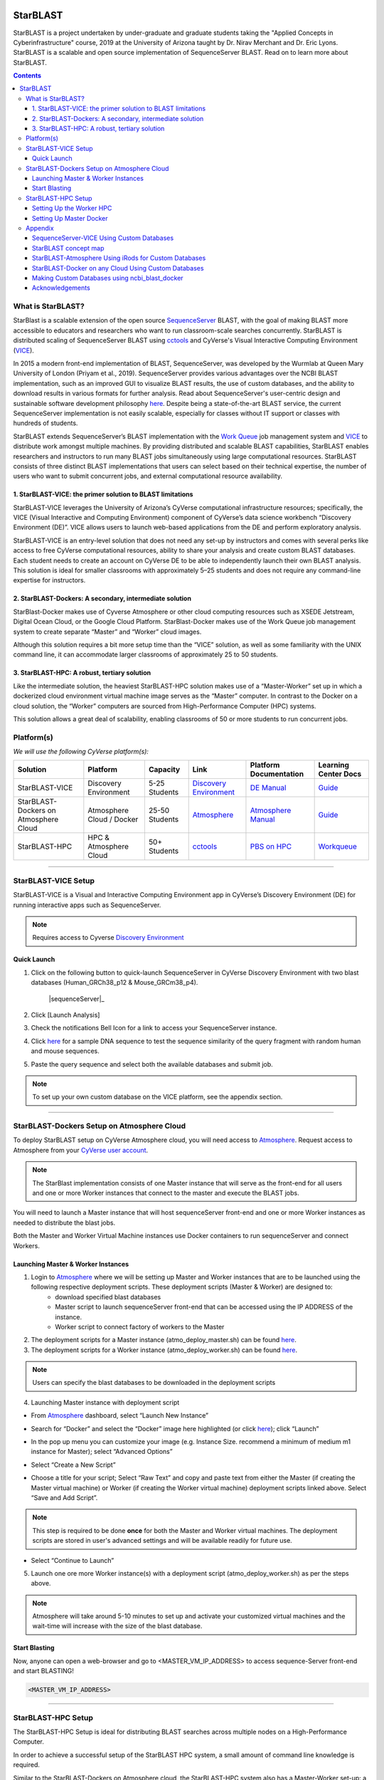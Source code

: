 |starblast_logo|_

StarBLAST
=========

StarBLAST is a project undertaken by under-graduate and graduate students taking the "Applied Concepts in Cyberinfrastructure" course, 2019 at the University of Arizona taught by Dr. Nirav Merchant and Dr. Eric Lyons. StarBLAST is a scalable and open source implementation of SequenceServer BLAST. Read on to learn more about StarBLAST.

.. contents::

What is StarBLAST?
------------------

StarBlast is a scalable extension of the open source `SequenceServer <http://sequenceserver.com/>`_ BLAST, with the goal of making BLAST more accessible to educators and researchers who want to run classroom-scale searches concurrently. StarBLAST is distributed scaling of SequenceServer BLAST using `cctools <http://ccl.cse.nd.edu/>`_ and CyVerse's Visual Interactive Computing Environment (`VICE <https://learning.cyverse.org/projects/vice/en/latest/getting_started/about.html/>`_). 

In 2015 a modern front-end implementation of BLAST, SequenceServer, was developed by the Wurmlab at Queen Mary University of London (Priyam et al., 2019). SequenceServer provides various advantages over the NCBI BLAST implementation, such as an improved GUI to visualize BLAST results, the use of custom databases, and the ability to download results in various formats for further analysis. Read about SequenceServer's user-centric design and sustainable software development philosophy `here <https://doi.org/10.1093/molbev/msz185>`_. Despite being a state-of-the-art BLAST service, the current SequenceServer implementation is not easily scalable, especially for classes without IT support or classes with hundreds of students.

StarBLAST extends SequenceServer’s BLAST implementation with the `Work Queue <https://cctools.readthedocs.io/en/latest/work_queue/>`_ job management system and `VICE <https://learning.cyverse.org/projects/vice/en/latest/getting_started/about.html/>`_ to distribute work amongst multiple machines. By providing distributed and scalable BLAST capabilities, StarBLAST enables researchers and instructors to run many BLAST jobs simultaneously using large computational resources. StarBLAST consists of three distinct BLAST implementations that users can select based on their technical expertise, the number of users who want to submit concurrent jobs, and external computational resource availability.


1. StarBLAST-VICE: the primer solution to BLAST limitations
~~~~~~~~~~~~~~~~~~~~~~~~~~~~~~~~~~~~~~~~~~~~~~~~~~~~~~~~~~~~~~

StarBLAST-VICE leverages the University of Arizona’s CyVerse computational infrastructure resources; specifically, the VICE (Visual Interactive and Computing Environment) component of CyVerse’s data science workbench “Discovery Environment (DE)”. VICE allows users to launch web-based applications from the DE and perform exploratory analysis.

StarBLAST-VICE is an entry-level solution that does not need any set-up by instructors and comes with several perks like access to free CyVerse computational resources, ability to share your analysis and create custom BLAST databases. Each student needs to create an account on CyVerse DE to be able to independently launch their own BLAST analysis. This solution is ideal for smaller classrooms with approximately 5–25 students and does not require any command-line expertise for instructors.

2. StarBLAST-Dockers: A secondary, intermediate solution
~~~~~~~~~~~~~~~~~~~~~~~~~~~~~~~~~~~~~~~~~~~~~~~~~~~~~~~~~

StarBlast-Docker makes use of Cyverse Atmosphere or other cloud computing resources such as XSEDE Jetstream, Digital Ocean Cloud, or the Google Cloud Platform. StarBlast-Docker makes use of the Work Queue job management system to create separate “Master” and “Worker” cloud images.

Although this solution requires a bit more setup time than the “VICE” solution, as well as some familiarity with the UNIX command line, it can accommodate larger classrooms of approximately 25 to 50 students.

3. StarBLAST-HPC: A robust, tertiary solution
~~~~~~~~~~~~~~~~~~~~~~~~~~~~~~~~~~~~~~~~~~~~~~

Like the intermediate solution, the heaviest StarBLAST-HPC solution makes use of a “Master-Worker” set up in which a dockerized cloud environment virtual machine image serves as the “Master” computer. In contrast to the Docker on a cloud solution, the “Worker” computers are sourced from High-Performance Computer (HPC) systems.

This solution allows a great deal of scalability, enabling classrooms of 50 or more students to run concurrent jobs.

Platform(s)
-----------

*We will use the following CyVerse platform(s):*

.. list-table::
    :header-rows: 1

    * - Solution
      - Platform
      - Capacity
      - Link
      - Platform Documentation
      - Learning Center Docs
    * - StarBLAST-VICE
      - Discovery Environment
      - 5-25 Students
      - `Discovery Environment <https://de.cyverse.org/de/>`_
      - `DE Manual <https://wiki.cyverse.org/wiki/display/DEmanual/Table+of+Contents>`_
      - `Guide <https://learning.cyverse.org/projects/discovery-environment-guide/en/latest/>`__
    * - StarBLAST-Dockers on Atmosphere Cloud
      - Atmosphere Cloud / Docker
      - 25-50 Students
      - `Atmosphere <https://atmo.cyverse.org/de/>`_
      - `Atmosphere Manual <https://wiki.cyverse.org/wiki/display/DEmanual/Table+of+Contents>`_
      - `Guide <https://learning.cyverse.org/projects/atmosphere-guide/en/latest/>`__
    * - StarBLAST-HPC
      - HPC & Atmosphere Cloud
      - 50+ Students
      - `cctools <https:://github.com/cooperative-computing-lab/>`_
      - `PBS on HPC  <https://public.confluence.arizona.edu/display/UAHPC>`_
      - `Workqueue <https://cctools.readthedocs.io/en/latest/work_queue/>`__

----

StarBLAST-VICE Setup
--------------------

StarBLAST-VICE is a Visual and Interactive Computing Environment app in CyVerse’s Discovery Environment (DE) for running interactive apps such as SequenceServer. 

.. note::

   Requires access to Cyverse `Discovery Environment <https://de.cyverse.org/de/>`_

Quick Launch
~~~~~~~~~~~~

1. Click on the following button to quick-launch SequenceServer in CyVerse Discovery Environment with two blast databases (Human_GRCh38_p12 & Mouse_GRCm38_p4).

	|sequenceServer|_
	
2. Click [Launch Analysis]
3. Check the notifications Bell Icon for a link to access your SequenceServer instance.
4. Click `here <https://www.ncbi.nlm.nih.gov/nuccore/NG_007114.1?from=4986&to=6416&report=fasta>`_ for a sample DNA sequence to test the sequence similarity of the query fragment with random human and mouse sequences.
5. Paste the query sequence and select both the available databases and submit job.

.. note::
   To set up your own custom database on the VICE platform, see the appendix section.

----

StarBLAST-Dockers Setup on Atmosphere Cloud 
--------------------------------------------

To deploy StarBLAST setup on CyVerse Atmosphere cloud, you will need access to `Atmosphere <https://atmo.cyverse.org/application/images>`_. Request access to Atmosphere from your `CyVerse user account <https://user.cyverse.org>`_.

.. note::
   The StarBlast implementation consists of one Master instance that will serve as the front-end for all users and one or more Worker instances that connect to the master and execute the BLAST jobs.

You will need to launch a Master instance that will host sequenceServer front-end and one or more Worker instances as needed to distribute the blast jobs. 

Both the Master and Worker Virtual Machine instances use Docker containers to run sequenceServer and connect Workers. 

Launching Master & Worker Instances
~~~~~~~~~~~~~~~~~~~~~~~~~~~~~~~~~~~

1. Login to `Atmosphere <https://atmo.cyverse.org/application/images>`_ where we will be setting up Master and Worker instances that are to be launched using the following respective deployment scripts. These deployment scripts (Master & Worker) are designed to:
	+ download specified blast databases
	+ Master script to launch sequenceServer front-end that can be accessed using the IP ADDRESS of the instance. 
	+ Worker script to connect factory of workers to the Master

2. The deployment scripts for a Master instance (atmo_deploy_master.sh) can be found `here <https://raw.githubusercontent.com/zhxu73/sequenceserver-scale-docker/cd4eeb52d1dcdbcd2b0c983bc34893212db0428c/deploy/atmo_deploy_master.sh>`_. 

3. The deployment scripts for a Worker instance (atmo_deploy_worker.sh) can be found `here <https://raw.githubusercontent.com/zhxu73/sequenceserver-scale-docker/cd4eeb52d1dcdbcd2b0c983bc34893212db0428c/deploy/atmo_deploy_worker.sh>`_.

.. note::
   Users can specify the blast databases to be downloaded in the deployment scripts 

4. Launching Master instance with deployment script
  
- From `Atmosphere <https://atmo.cyverse.org/application/images>`_ dashboard, select “Launch New Instance”

|Tut_1|_
  
- Search for “Docker” and select the “Docker” image here highlighted (or click `here <https://atmo.cyverse.org/application/images/1759>`_); click “Launch”

|Tut_2|_

|Tut_3|_ 

- In the pop up menu you can customize your image (e.g. Instance Size. recommend a minimum of medium m1 instance for Master); select “Advanced Options”

|Tut_4|_

-  Select “Create a New Script” 

|Tut_5|_

-  Choose a title for your script; Select “Raw Text” and copy and paste text from either the Master (if creating the Master virtual machine) or Worker (if creating the Worker virtual machine) deployment scripts linked above. Select “Save and Add Script”.

.. note::
   This step is required to be done **once** for both the Master and Worker virtual machines. The deployment scripts are stored in user's advanced settings and will be available readily for future use.
 
|Tut_6|_

-  Select “Continue to Launch”

|Tut_7|_

5. Launch one ore more Worker instance(s) with a deployment script (atmo_deploy_worker.sh) as per the steps above.


.. note::
   Atmosphere will take around 5-10 minutes to set up and activate your customized virtual machines and the wait-time will increase with the size of the blast database.
  
Start Blasting
~~~~~~~~~~~~~~

Now, anyone can open a web-browser and go to <MASTER_VM_IP_ADDRESS> to access sequence-Server front-end and start BLASTING!

.. code::

   <MASTER_VM_IP_ADDRESS>

----

StarBLAST-HPC Setup
-------------------

The StarBLAST-HPC Setup is ideal for distributing BLAST searches across multiple nodes on a High-Performance Computer.

In order to achieve a successful setup of the StarBLAST HPC system, a small amount of command line knowledge is required.

Similar to the StarBLAST-Dockers on Atmosphere cloud, the StarBLAST-HPC system also has a Master-Worker set-up: a dockerized atmosphere VM machine acts as the Master, and the HPC acts as the Worker. It is suggested that the Worker is set up well ahead of time.

Setting Up the Worker HPC
~~~~~~~~~~~~~~~~~~~~~~~~

It is important that the following software are installed on the HPC:

- glibc version 2.14 or newer, 

- ncbi-blast+ version 2.6.0 or newer (ftp://ftp.ncbi.nlm.nih.gov/blast/executables/blast+/LATEST/ncbi-blast-2.9.0+-src.tar.gz)

- CCTools (cctools-7.0.21-x86_64-centos7.tar.gz)

Put both ncbi-blast+ and CCTools in your home directory.
Databases need to be downloaded in a personal directory in the home folder.

.. code::

   /home/<U_NUMBER>/<USER>/Database
   
The HPC uses a .pbs and qsub system to submit jobs.

Create a .pbs file that contains the following code and change the <VARIABLES> to preferred options:

.. code::

   #!/bin/bash
   #PBS -W group_list=<GROUP_NAME>
   #PBS -q <QUEUE_TYPE>
   #PBS -l select=<NUMBER_OF_NODES>:ncpus=<NUMBER_OF_CPUS_PER_NODE>:mem=<NUMBER_OF_RAM_PER_NODE>gb
   #PBS -l place=pack:shared
   #PBS -l walltime=<WALLTIME_REQUIRED>
   #PBS -l cput=<WALLTIME_REQUIRED>
   module load unsupported
   module load ferng/glibc
   export CCTOOLS_HOME=/home/<U_NUMBER>/<USER>/cctools-7.0.19-x86_64-centos7
   export PATH=${CCTOOLS_HOME}/bin:$PATH
   export PATH=$PATH:/home/<U_NUMBER>/<USER>/ncbi-blast-2.9.0+/bin
   /home/<U_NUMBER>/<USER>/cctools-7.0.19-x86_64-centos7/bin/work_queue_factory -M StarBLAST -T local -w <NUMBER_OF_WORKERS>

An example of a .pbs file running on the University of Arizona HPC:

.. code::

   #!/bin/bash
   #PBS -W group_list=ericlyons
   #PBS -q windfall
   #PBS -l select=2:ncpus=6:mem=24gb
   #PBS -l place=pack:shared
   #PBS -l walltime=02:00:00
   #PBS -l cput=02:00:00
   module load unsupported
   module load ferng/glibc
   module load blast
   export CCTOOLS_HOME=/home/u12/cosi/cctools-7.0.19-x86_64-centos7
   export PATH=${CCTOOLS_HOME}/bin:$PATH
   cd /home/u12/cosi/cosi-workers
   /home/u12/cosi/cctools-7.0.19-x86_64-centos7/bin/work_queue_factory -M StarBLAST -T local -w 2

In the example above, the user already has blast installed (calls it using “module load blast“). The script will submit to the HPC nodes a total of 2 workers.

Submit the .pbs script with 

.. code::
    
   qsub <NAME_OF_PBS>.pbs
   
Setting Up Master Docker
~~~~~~~~~~~~~~~~~~~~~~~~

Copy and paste the following code in the Master instance to launch sequenceServer with two databases (Human_GRCh38_p12 & Mouse_GRCm38_p4) ready to distribute BLAST queries to workers

IMPORTANT: THE PATH TO THE DATABASE ON THE MASTER NEED TO BE THE SAME AS THE ONE ON THE WORKER

.. code:: 

   docker run --rm -ti -p 80:3000 -p 9123:9123 -e PROJECT_NAME=StarBLAST = -e BLAST_NUM_THREADS=4 -e SEQSERVER_DB_PATH=/home/<U_NUMBER>/<USER>/Database zhxu73/sequenceserver-scale
   
An example is:

.. code:: 

   docker run --rm -ti -p 80:3000 -p 9123:9123 -e PROJECT_NAME=StarBLAST = -e BLAST_NUM_THREADS=4 -e SEQSERVER_DB_PATH=/home/u12/cosi/Data zhxu73/sequenceserver-scale
   
In case the user does not have access to iRODS please use:

.. code::

   docker run --rm -ti -p 80:3000 -p 9123:9123 -e PROJECT_NAME=StarBLAST -e WORKQUEUE_PASSWORD= -e BLAST_NUM_THREADS=4 -e /home/<U_NUMBER>/<USER>/Database -v $HOME/blastdb:/<U_NUMBER>/<USER>/Database zhxu73/sequenceserver-scale:no-irods
   
.. note::

   The custom Database folder on the Master needs to have read and write permissions
Start BLASTING! Enter the <MASTER_VM_IP_ADDRESS> in your browser using the actual Master IP address.

.. code::

   <MASTER_VM_IP_ADDRESS>
   
----

Appendix
--------

SequenceServer-VICE Using Custom Databases
~~~~~~~~~~~~~~~~~~~~~~~~~~~~~~~~~~~~~~~~~~

See documentation and a demo tutorial on launching the SequenceServer VICE app with custom databases `here <https://cyverse-sequenceserver.readthedocs-hosted.com/en/latest/>`_.

StarBLAST concept map
~~~~~~~~~~~~~~~~~~~~~

|concept_map|_

StarBLAST-Atmosphere Using iRods for Custom Databases
~~~~~~~~~~~~~~~~~~~~~~~~~~~~~~~~~~~~~~~~~~~~~~~~~~~~~

Set the PATH to custom databases on CyVerse Data Store by using the custom IRODS_SYNC_PATH variable 

.. code:: 
   
   -e IRODS_SYNC_PATH=/PATH/TO/Databases


StarBLAST-Docker on any Cloud Using Custom Databases
~~~~~~~~~~~~~~~~~~~~~~~~~~~~~~~~~~~~~~~~~~~~~~~~~~~~

StarBLAST (no-irods) docker containers can be run on any cloud platform/s you have access to by supplying the local path to blast databases as follows:

Master/Web Docker

.. code::
   
   docker run -ti -p 80:3000 -p 9123:9123 -e PROJECT_NAME=StarBLAST -e WORKQUEUE_PASSWORD= -e BLAST_NUM_THREADS=4 --volume=/local_db_path:/var/www/sequenceserver/db zhxu73/sequenceserver-scale:no-irods

Worker Docker

.. code::

   docker run -ti --net=host -e PROJECT_NAME=StarBLAST -e WORKQUEUE_PASSWORD= -e BLAST_NUM_THREADS=4 -e NUM_WORKER=2 --volume=/local_db_path:/var/www/sequenceserver/db zhxu73/sequenceserver-scale-worker:no-irods
   
.. note::

   Here are some links to private and public cloud service providers:
   
   `XSEDE Jetstream <https://use.jetstream-cloud.org/application/images>`_
   
   `Digital Ocean Cloud <https://www.digitalocean.com/>`_. See more documentation `here <DO.rst>`_.
   
   `Google Cloud Platform <https://cloud.google.com/>`_


Making Custom Databases using ncbi_blast_docker
~~~~~~~~~~~~~~~~~~~~~~~~~~~~~~~~~~~~~~~~~~~~~~~~

	+ Read more here at `ncbi docker wiki <https://github.com/ncbi/docker/wiki/Getting-BLAST-databases>`_

----

Acknowledgements
~~~~~~~~~~~~~~~~

+ Anurag Priyam, Ben J Woodcroft, Vivek Rai, Ismail Moghul, Alekhya Munagala, Filip Ter, Hiten Chowdhary, Iwo Pieniak, Lawrence J Maynard, Mark Anthony Gibbins, HongKee Moon, Austin Davis-Richardson, Mahmut Uludag, Nathan S Watson-Haigh, Richard Challis, Hiroyuki Nakamura, Emeline Favreau, Esteban A Gómez, Tomás Pluskal, Guy Leonard, Wolfgang Rumpf, Yannick Wurm, Sequenceserver: A Modern Graphical User Interface for Custom BLAST Databases, Molecular Biology and Evolution, Volume 36, Issue 12, December 2019, Pages 2922–2924, https://doi.org/10.1093/molbev/msz185.

----

**Fix or improve this documentation**

- On Github: `Repo link <https://github.com/uacic/StarBlast>`_
- Send feedback: `Maintainer@StarBLAST <sateeshp@email.arizona.edu>`_

----


.. |sequenceServer| image:: https://de.cyverse.org/Powered-By-CyVerse-blue.svg
.. _sequenceServer: https://de.cyverse.org/de/?type=quick-launch&quick-launch-id=0ade6455-4876-49cc-9b37-a29129d9558a&app-id=ab404686-ff20-11e9-a09c-008cfa5ae621

.. |concept_map| image:: ./img/concept_map.png
    :width: 500
    :height: 500
.. _concept_map: 

.. |CyVerse logo| image:: ./img/cyverse_rgb.png
    :width: 500
    :height: 100
.. _CyVerse logo: http://learning.cyverse.org/
.. |Home_Icon| image:: ./img/homeicon.png
    :width: 25
    :height: 25
.. _Home_Icon: http://learning.cyverse.org/
.. |starblast_logo| image:: ./img/starblast_logo.png
    :width: 500
    :height: 100
.. _starblast_logo:   
.. |discovery_enviornment| raw:: html
.. |Tut_1| image:: ./img/Tut_06.PNG
    :width: 650
    :height: 450
.. _Tut_1: 
.. |Tut_2| image:: ./img/Tut_07.PNG
    :width: 650
    :height: 450
.. _Tut_2: 
.. |Tut_3| image:: ./img/Tut_08.PNG
    :width: 650
    :height: 450
.. _Tut_3: 
.. |Tut_4| image:: ./img/Tut_09.PNG
    :width: 650
    :height: 450
.. _Tut_4: 
.. |Tut_5| image:: ./img/Tut_10.PNG
    :width: 650
    :height: 450
.. _Tut_5: 
.. |Tut_6| image:: ./img/Tut_11.PNG
    :width: 650
    :height: 450
.. _Tut_6: 
.. |Tut_7| image:: ./img/Tut_12.PNG
    :width: 650
    :height: 450
.. _Tut_7: 
    <a href="https://de.cyverse.org/de/" target="_blank">Discovery Environment</a>
    
